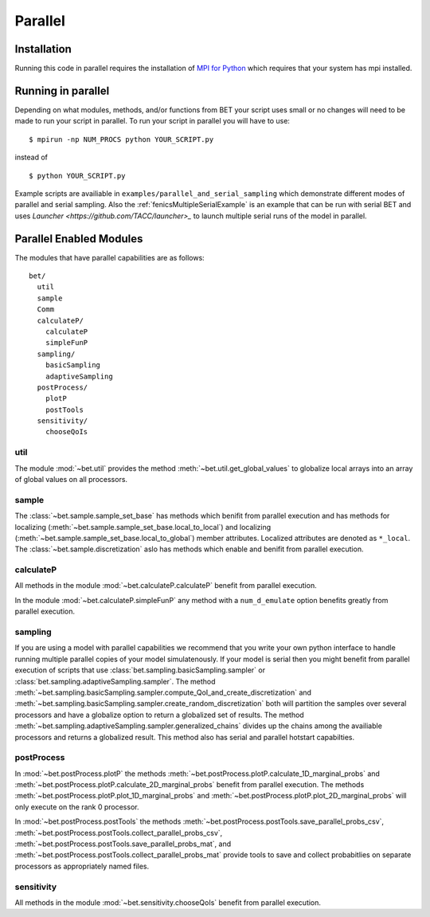 .. _parallel:

========
Parallel
========

Installation
------------

Running this code in parallel requires the installation of `MPI for Python
<http://mpi4py.scipy.org/>`_ which requires that your system has mpi
installed.

Running in parallel
-------------------

Depending on what modules, methods, and/or functions from BET your script uses
small or no changes will need to be made to run your script in parallel. To run
your script in parallel you will have to use::

    $ mpirun -np NUM_PROCS python YOUR_SCRIPT.py

instead of ::
    
    $ python YOUR_SCRIPT.py


Example scripts are availiable in ``examples/parallel_and_serial_sampling``
which demonstrate different modes of parallel and serial sampling. Also the
:ref:`fenicsMultipleSerialExample` is an example that can be run with serial
BET and uses `Launcher <https://github.com/TACC/launcher>_` to launch multiple
serial runs of the model in parallel.

Parallel Enabled Modules
------------------------

The modules that have parallel capabilities are as follows::

  bet/
    util
    sample
    Comm
    calculateP/
      calculateP
      simpleFunP
    sampling/
      basicSampling 
      adaptiveSampling
    postProcess/
      plotP  
      postTools
    sensitivity/
      chooseQoIs

util
~~~~
The module :mod:`~bet.util` provides the method
:meth:`~bet.util.get_global_values` to globalize local arrays into an array of
global values on all processors.

sample
~~~~~~
The :class:`~bet.sample.sample_set_base` has methods which benifit from
parallel execution and has methods for localizing
(:meth:`~bet.sample.sample_set_base.local_to_local`) and localizing
(:meth:`~bet.sample.sample_set_base.local_to_global`) member attributes.
Localized attributes are denoted as ``*_local``. The
:class:`~bet.sample.discretization` aslo has methods which enable and benifit
from parallel execution.

calculateP
~~~~~~~~~~
All methods in the module :mod:`~bet.calculateP.calculateP` benefit from
parallel execution.

In the module :mod:`~bet.calculateP.simpleFunP` any method with a
``num_d_emulate`` option benefits greatly from parallel execution.

sampling
~~~~~~~~
If you are using a model with parallel capabilities we recommend that you write
your own python interface to handle running multiple parallel copies of your
model simulatenously. If your model is serial then you might benefit from
parallel execution of scripts that use
:class:`bet.sampling.basicSampling.sampler` or
:class:`bet.sampling.adaptiveSampling.sampler`.  The method
:meth:`~bet.sampling.basicSampling.sampler.compute_QoI_and_create_discretization`
and :meth:`~bet.sampling.basicSampling.sampler.create_random_discretization`
both  will partition the samples over several processors and have a globalize
option to return a globalized set of results. The method
:meth:`~bet.sampling.adaptiveSampling.sampler.generalized_chains` divides up
the chains among the availiable processors and returns a globalized result.
This method also has serial and parallel hotstart capabilties.

postProcess
~~~~~~~~~~~
In :mod:`~bet.postProcess.plotP` the methods
:meth:`~bet.postProcess.plotP.calculate_1D_marginal_probs` and
:meth:`~bet.postProcess.plotP.calculate_2D_marginal_probs` benefit from
parallel execution. The methods :meth:`~bet.postProcess.plotP.plot_1D_marginal_probs` and
:meth:`~bet.postProcess.plotP.plot_2D_marginal_probs` will only execute on the
rank 0 processor.

In :mod:`~bet.postProcess.postTools` the methods
:meth:`~bet.postProcess.postTools.save_parallel_probs_csv`,
:meth:`~bet.postProcess.postTools.collect_parallel_probs_csv`,
:meth:`~bet.postProcess.postTools.save_parallel_probs_mat`, and
:meth:`~bet.postProcess.postTools.collect_parallel_probs_mat` provide tools to
save and collect probabitlies on separate processors as appropriately named files.

sensitivity
~~~~~~~~~~~
All methods in the module :mod:`~bet.sensitivity.chooseQoIs` benefit from parallel execution.

